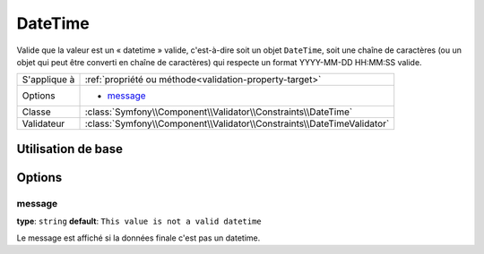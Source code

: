 DateTime
========

Valide que la valeur est un « datetime » valide, c'est-à-dire soit un objet
``DateTime``, soit une chaîne de caractères (ou un objet qui peut être converti
en chaîne de caractères) qui respecte un format YYYY-MM-DD HH:MM:SS valide.

+----------------+------------------------------------------------------------------------+
| S'applique à   | :ref:`propriété ou méthode<validation-property-target>`                |
+----------------+------------------------------------------------------------------------+
| Options        | - `message`_                                                           |
+----------------+------------------------------------------------------------------------+
| Classe         | :class:`Symfony\\Component\\Validator\\Constraints\\DateTime`          |
+----------------+------------------------------------------------------------------------+
| Validateur     | :class:`Symfony\\Component\\Validator\\Constraints\\DateTimeValidator` |
+----------------+------------------------------------------------------------------------+

Utilisation de base
-------------------

.. configuration-block::

    .. code-block:: yaml

        # src/Acme/BlogBundle/Resources/config/validation.yml
        Acme\BlogBundle\Entity\Author:
            properties:
                createdAt:
                    - DateTime: ~

    .. code-block:: php-annotations

        // src/Acme/BlogBundle/Entity/Author.php
        namespace Acme\BlogBundle\Entity;

        use Symfony\Component\Validator\Constraints as Assert;

        class Author
        {
            /**
             * @Assert\DateTime()
             */
             protected $createdAt;
        }

Options
-------

message
~~~~~~~

**type**: ``string`` **default**: ``This value is not a valid datetime``

Le message est affiché si la données finale c'est pas un datetime.